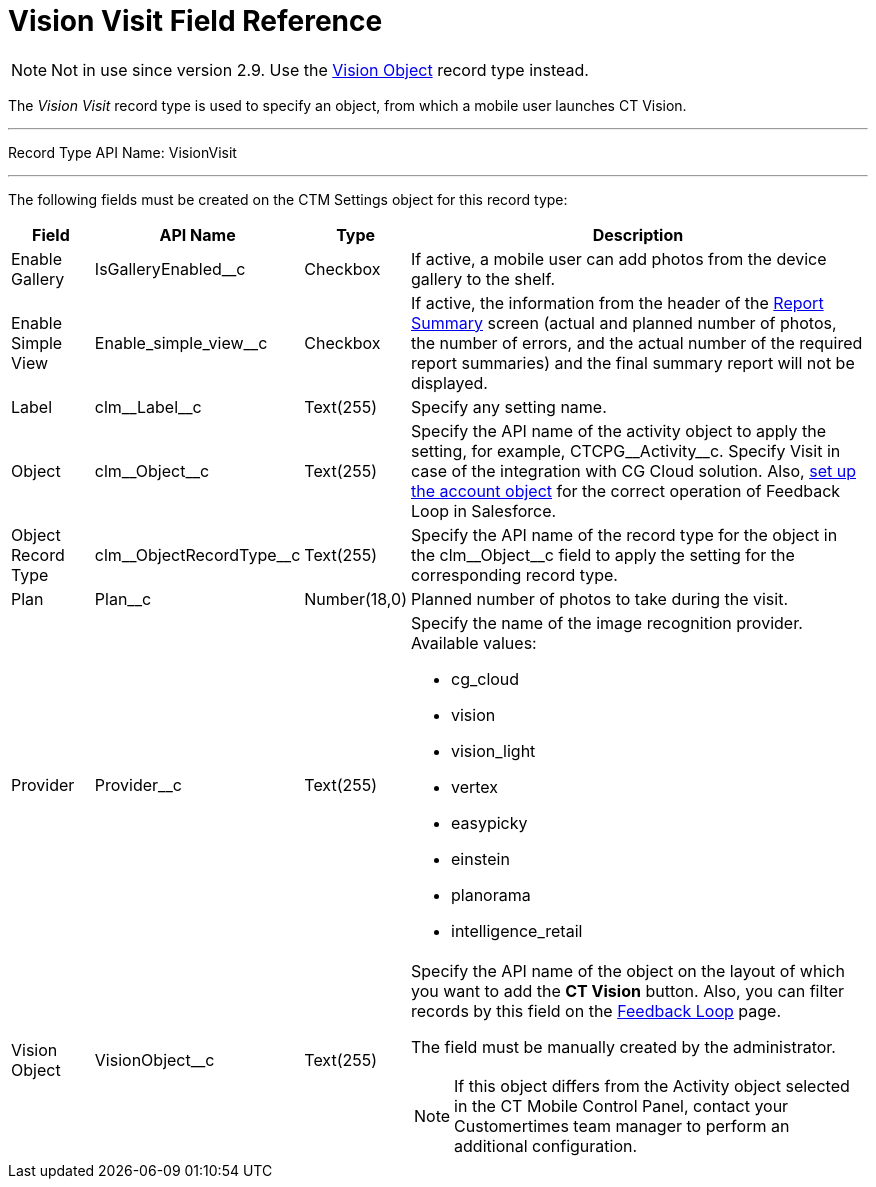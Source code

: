 = Vision Visit Field Reference

[NOTE]
====
Not in use since version 2.9. Use the link:../../../CT-Vision-IR-for-CT-Mobile-2.9/CT-Vision-IR-Reference-Guide/Vision-Settings-Field-Reference/vision-object-field-reference-ir-2-9[Vision Object] record type instead.
====

The _Vision Visit_ record type is used to specify an object, from which
a mobile user launches CT Vision.

'''''

Record Type API Name: [.apiobject]#VisionVisit#

'''''

The following fields must be created on the [.object]#CTM Settings# object for this record type:

[width="100%",cols="10%,20%,10%,60%"]
|===
|*Field* |*API Name* |*Type* |*Description*

|Enable Gallery |[.apiobject]#IsGalleryEnabled__c# |Checkbox |If active, a mobile user can add photos from the device gallery to the shelf. |Enable Simple View |[.apiobject]#Enable_simple_view__c# |Checkbox |If active, the information from the header of the link:../../CT-Vision-IR-Administrator-Guide/working-with-ct-vision-in-the-ct-mobile-app#h2__1221438961[Report Summary] screen (actual and planned number of photos, the number of errors, and the actual number of the required report summaries) and the
final summary report will not be displayed.

|Label |[.apiobject]#clm\__Label__c# |Text(255) |Specify any setting name.
|Object |[.apiobject]#clm\__Object__c# |Text(255) a| Specify the API name of the activity object to apply the setting, for example, [.apiobject]#CTCPG\__Activity__c#. Specify [.apiobject]#Visit# in case of the integration with CG Cloud solution. Also, link:vision-account-object-field-reference[set up the account object] for the correct operation of Feedback Loop in Salesforce.

|Object Record Type |[.apiobject]#clm\__ObjectRecordType__c# |Text(255) |Specify the API name of the record type for the object in the [.apiobject]#clm\__Object__c# field to apply the setting for the corresponding record type.

|Plan |[.apiobject]#Plan__c# |Number(18,0) |Planned number of photos to take during the visit.
|Provider |[.apiobject]#Provider__c# |Text(255) a|
Specify the name of the image recognition provider. Available values:

* cg_cloud
* vision
* vision_light
* vertex
* easypicky
* einstein
* planorama
* intelligence_retail

|Vision Object |[.apiobject]#VisionObject__c# |Text(255) a| Specify the API name of the object on the layout of which you want to add the *CT Vision* button. Also, you can filter records by this field on the link:../../CT-Vision-IR-Administrator-Guide/Working-with-CT-Vision-IR-in-Salesforce/index#h2__1484451922[Feedback Loop] page.

The field must be manually created by the administrator.

[NOTE]
====
If this object differs from the [.object]#Activity# object selected in the CT Mobile Control Panel, contact your Customertimes team manager to perform an additional configuration.
====

|===
